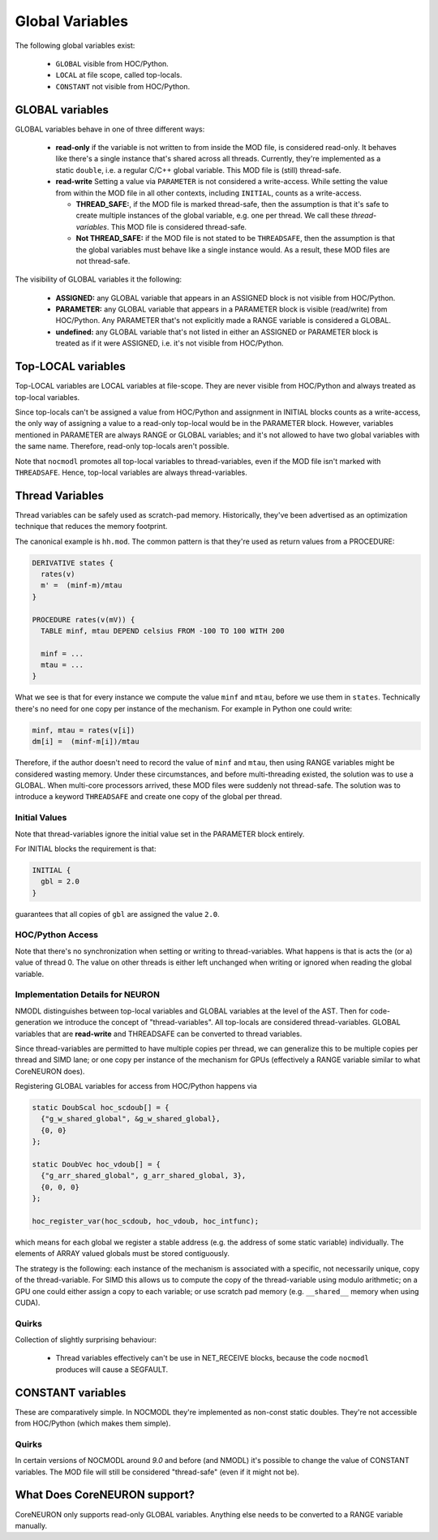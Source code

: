 Global Variables
----------------

The following global variables exist:

  * ``GLOBAL`` visible from HOC/Python.
  * ``LOCAL`` at file scope, called top-locals.
  * ``CONSTANT`` not visible from HOC/Python.

GLOBAL variables
================


GLOBAL variables behave in one of three different ways:

  * **read-only** if the variable is not written to from inside the MOD file,
    is considered read-only. It behaves like there's a single instance that's
    shared across all threads. Currently, they're implemented as a static
    ``double``, i.e. a regular C/C++ global variable. This MOD file is (still)
    thread-safe.

  * **read-write** Setting a value via ``PARAMETER`` is not considered a
    write-access. While setting the value from within the MOD file in all other
    contexts, including ``INITIAL``, counts as a write-access.

    * **THREAD_SAFE:**, if the MOD file is marked thread-safe, then the
      assumption is that it's safe to create multiple instances of the global
      variable, e.g. one per thread. We call these *thread-variables*. This MOD
      file is considered thread-safe.

    * **Not THREAD_SAFE:** if the MOD file is not stated to be ``THREADSAFE``,
      then the assumption is that the global variables must behave like a
      single instance would. As a result, these MOD files are not thread-safe.

The visibility of GLOBAL variables it the following:

  * **ASSIGNED:** any GLOBAL variable that appears in an ASSIGNED block
    is not visible from HOC/Python.

  * **PARAMETER:** any GLOBAL variable that appears in a PARAMETER block
    is visible (read/write) from HOC/Python. Any PARAMETER that's not
    explicitly made a RANGE variable is considered a GLOBAL.

  * **undefined:** any GLOBAL variable that's not listed in either an ASSIGNED
    or PARAMETER block is treated as if it were ASSIGNED, i.e. it's not visible
    from HOC/Python.

Top-LOCAL variables
===================

Top-LOCAL variables are LOCAL variables at file-scope. They are never visible
from HOC/Python and always treated as top-local variables.

Since top-locals can't be assigned a value from HOC/Python and assignment in
INITIAL blocks counts as a write-access, the only way of assigning a value to a
read-only top-local would be in the PARAMETER block. However, variables
mentioned in PARAMETER are always RANGE or GLOBAL variables; and it's not
allowed to have two global variables with the same name. Therefore, read-only
top-locals aren't possible.

Note that ``nocmodl`` promotes all top-local variables to thread-variables, even
if the MOD file isn't marked with ``THREADSAFE``. Hence, top-local variables are
always thread-variables.

Thread Variables
================
Thread variables can be safely used as scratch-pad memory. Historically,
they've been advertised as an optimization technique that reduces the memory
footprint.

The canonical example is ``hh.mod``. The common pattern is that they're used as
return values from a PROCEDURE:

.. code-block::

  DERIVATIVE states {
    rates(v)
    m' =  (minf-m)/mtau
  }

  PROCEDURE rates(v(mV)) {
    TABLE minf, mtau DEPEND celsius FROM -100 TO 100 WITH 200

    minf = ...
    mtau = ...
  }

What we see is that for every instance we compute the value ``minf`` and
``mtau``, before we use them in ``states``. Technically there's no need for one
copy per instance of the mechanism. For example in Python one could write:

.. code-block::

   minf, mtau = rates(v[i])
   dm[i] =  (minf-m[i])/mtau

Therefore, if the author doesn't need to record the value of ``minf`` and
``mtau``, then using RANGE variables might be considered wasting memory. Under
these circumstances, and before multi-threading existed, the solution was to use
a GLOBAL. When multi-core processors arrived, these MOD files were suddenly not
thread-safe. The solution was to introduce a keyword ``THREADSAFE`` and create
one copy of the global per thread.


Initial Values
~~~~~~~~~~~~~~
Note that thread-variables ignore the initial value set in the PARAMETER block
entirely.

For INITIAL blocks the requirement is that:

.. code-block::

   INITIAL {
     gbl = 2.0
   }

guarantees that all copies of ``gbl`` are assigned the value ``2.0``.

HOC/Python Access
~~~~~~~~~~~~~~~~~

Note that there's no synchronization when setting or writing to
thread-variables. What happens is that is acts the (or a) value of thread 0.
The value on other threads is either left unchanged when writing or ignored
when reading the global variable.


Implementation Details for NEURON
~~~~~~~~~~~~~~~~~~~~~~~~~~~~~~~~~

NMODL distinguishes between top-local variables and GLOBAL variables at the
level of the AST. Then for code-generation we introduce the concept of
"thread-variables". All top-locals are considered thread-variables. GLOBAL
variables that are **read-write** and THREADSAFE can be converted to thread
variables.

Since thread-variables are permitted to have multiple copies per thread, we can
generalize this to be multiple copies per thread and SIMD lane; or one copy per
instance of the mechanism for GPUs (effectively a RANGE variable similar to
what CoreNEURON does).

Registering GLOBAL variables for access from HOC/Python happens via

.. code-block:: 

   static DoubScal hoc_scdoub[] = {
     {"g_w_shared_global", &g_w_shared_global},
     {0, 0}
   };

   static DoubVec hoc_vdoub[] = {
     {"g_arr_shared_global", g_arr_shared_global, 3},
     {0, 0, 0}
   };

   hoc_register_var(hoc_scdoub, hoc_vdoub, hoc_intfunc);


which means for each global we register a stable address (e.g. the address of
some static variable) individually. The elements of ARRAY valued globals must
be stored contiguously.

The strategy is the following: each instance of the mechanism is associated
with a specific, not necessarily unique, copy of the thread-variable. For SIMD
this allows us to compute the copy of the thread-variable using modulo
arithmetic; on a GPU one could either assign a copy to each variable; or use
scratch pad memory (e.g. ``__shared__`` memory when using CUDA).

Quirks
~~~~~~

Collection of slightly surprising behaviour:

  * Thread variables effectively can't be use in NET_RECEIVE blocks, because
    the code ``nocmodl`` produces will cause a SEGFAULT.


CONSTANT variables
==================

These are comparatively simple. In NOCMODL they're implemented as non-const
static doubles. They're not accessible from HOC/Python (which makes them
simple).

Quirks
~~~~~~

In certain versions of NOCMODL around `9.0` and before (and NMODL) it's
possible to change the value of CONSTANT variables. The MOD file will still be
considered "thread-safe" (even if it might not be).


What Does CoreNEURON support?
=============================
CoreNEURON only supports read-only GLOBAL variables. Anything else needs to be
converted to a RANGE variable manually.
